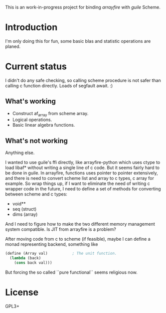 This is an work-in-progress project for binding /arrayfire/ with /guile/ Scheme.

* Introduction
I'm only doing this for fun, some basic blas and statistic operations are planed.

* Current status

I didn't do any safe checking, so calling scheme procedure is not safer than
calling c function directly. Loads of segfault await. :)

** What's working
  + Construct af_array from scheme array.
  + Logical operations.
  + Basic linear algebra functions.

** What's not working
   Anything else.


I wanted to use guile's ffi directly, like arrayfire-python which uses ctype to
load libaf* without writing a single line of c code. But it seems fairly hard to
be done in guile. In arrayfire, functions uses pointer to pointer extensively,
and there is need to convert scheme list and array to c types, c array for
example.
So wrap things up, if I want to eliminate the need of writing c wrapper code in
the future, I need to define a set of methods for converting between scheme and
c types:
    + void**
    + seq (struct)
    + dims (array)

And I need to figure how to make the two different memory management system
compatible. Is JIT from arrayfire is a problem?



After moving code from c to scheme (if feasible), maybe I can define a monad
representing backend, something like 
#+BEGIN_SRC scheme
  (define (Array val)			; The unit function.
    (lambda (back)
      (cons back val)))
#+END_SRC
But forcing the so called ``pure functional`` seems religious now.

* License
GPL3+

